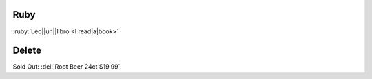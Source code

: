 Ruby
====

:ruby:`Leo||un||libro <I read|a|book>`

Delete
======

Sold Out: :del:`Root Beer 24ct $19.99`
